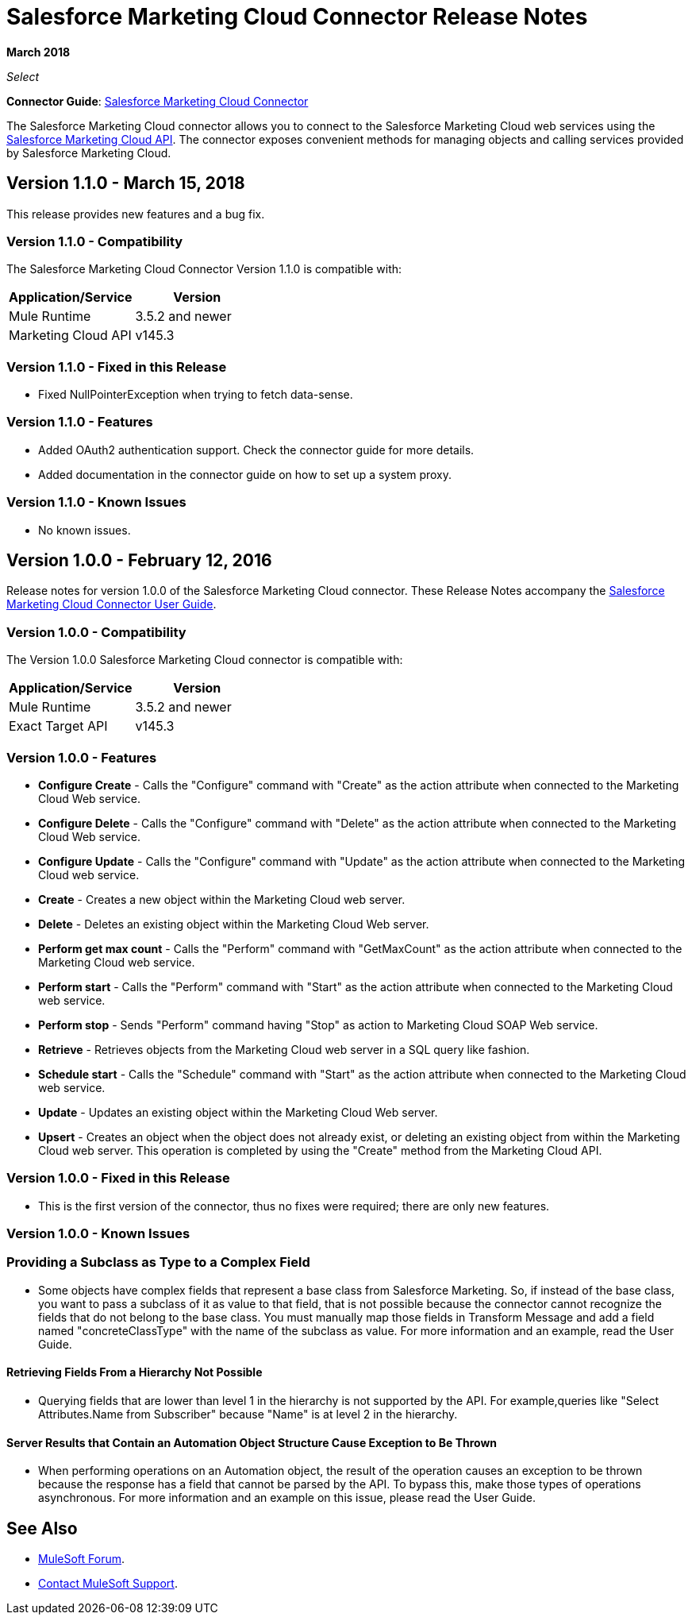 = Salesforce Marketing Cloud Connector Release Notes
:keywords: release notes, salesforce, marketing, cloud, connector

*March 2018*

_Select_

*Connector Guide*: link:/mule-user-guide/v/3.8/salesforce-marketing-cloud-connector[Salesforce Marketing Cloud Connector]

The Salesforce Marketing Cloud connector allows you to connect to the Salesforce Marketing Cloud web services using the https://developer.salesforce.com/docs/atlas.en-us.mc-apis.meta/mc-apis/index-api.htm[Salesforce Marketing Cloud API]. The connector exposes convenient methods for managing objects and calling services provided by Salesforce Marketing Cloud.

== Version 1.1.0 - March 15, 2018

This release provides new features and a bug fix.

=== Version 1.1.0 - Compatibility

The Salesforce Marketing Cloud Connector Version 1.1.0 is compatible with:

[%header,cols="2*a"]
|===
|Application/Service|Version
|Mule Runtime|3.5.2 and newer
|Marketing Cloud API|v145.3
|===

=== Version 1.1.0 - Fixed in this Release

* Fixed NullPointerException when trying to fetch data-sense.

=== Version 1.1.0 - Features

* Added OAuth2 authentication support. Check the connector guide for more details.
* Added documentation in the connector guide on how to set up a system proxy.

=== Version 1.1.0 - Known Issues

* No known issues.

== Version 1.0.0 - February 12, 2016

Release notes for version 1.0.0 of the Salesforce Marketing Cloud connector. These Release Notes accompany the link:/mule-user-guide/v/3.8/salesforce-marketing-cloud-connector[Salesforce Marketing Cloud Connector User Guide].

=== Version 1.0.0 - Compatibility

The Version 1.0.0 Salesforce Marketing Cloud connector is compatible with:

[%header,cols="2*a"]
|===
|Application/Service|Version
|Mule Runtime|3.5.2 and newer
|Exact Target API|v145.3
|===

=== Version 1.0.0 - Features

* *Configure Create* - Calls the "Configure" command with "Create" as the action attribute when connected to the Marketing Cloud Web service. 
* *Configure Delete* - Calls the "Configure" command with "Delete" as the action attribute when connected to the Marketing Cloud Web service. 
* *Configure Update* - Calls the "Configure" command with "Update" as the action attribute when connected to the Marketing Cloud web service. 
* *Create* - Creates a new object within the Marketing Cloud web server. 
* *Delete* - Deletes an existing object within the Marketing Cloud Web server. 
* *Perform get max count* - Calls the "Perform" command with "GetMaxCount" as the action attribute when connected to the Marketing Cloud web service. 
* *Perform start* - Calls the "Perform" command with "Start" as the action attribute when connected to the Marketing Cloud web service. 
* *Perform stop* - Sends "Perform" command having "Stop" as action to Marketing Cloud SOAP Web service. 
* *Retrieve* - Retrieves objects from the Marketing Cloud web server in a SQL query like fashion. 
* *Schedule start* - Calls the "Schedule" command with "Start" as the action attribute when connected to the Marketing Cloud web service. 
* *Update* - Updates an existing object within the Marketing Cloud Web server. 
* *Upsert* - Creates an object when the object does not already exist, or deleting an existing object from within the Marketing Cloud web server. This operation is completed by using the "Create" method from the Marketing Cloud API. 

=== Version 1.0.0 - Fixed in this Release

* This is the first version of the connector, thus no fixes were required; there are only new features.

=== Version 1.0.0 - Known Issues

=== Providing a Subclass as Type to a Complex Field

* Some objects have complex fields that represent a base class from Salesforce Marketing. So, if instead of the base class, you want to pass a subclass of it as value to that field, that is not possible
because the connector cannot recognize the fields that do not belong to the base class. You must manually map those fields in Transform Message and add a field named "concreteClassType" with the name of the subclass as value. For more information and an example, read the User Guide.

==== Retrieving Fields From a Hierarchy Not Possible

* Querying fields that are lower than level 1 in the hierarchy is not supported by the API. For example,queries like "Select Attributes.Name from Subscriber" because "Name" is at level 2 in the hierarchy.

==== Server Results that Contain an Automation Object Structure Cause Exception to Be Thrown

* When performing operations on an Automation object, the result of the operation causes an exception to be thrown because the response has a field that cannot be parsed by the API. To bypass this, make those types of operations asynchronous. For more information and an example on this issue, please read the User Guide.

== See Also

* https://forums.mulesoft.com[MuleSoft Forum].
* https://support.mulesoft.com[Contact MuleSoft Support].
